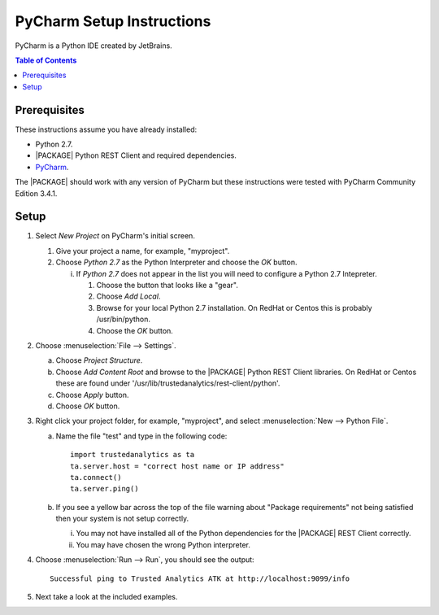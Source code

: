 .. _ds_pycharm:

.. index:: ! PyCharm
    single: IDE

==========================
PyCharm Setup Instructions
==========================

PyCharm is a Python IDE created by JetBrains.

.. contents:: Table of Contents
    :local:
    :backlinks: none

-------------
Prerequisites
-------------

These instructions assume you have already installed:

-   Python 2.7.
-   |PACKAGE| Python REST Client and required dependencies.
-   `PyCharm <http://www.jetbrains.com/pycharm/>`_.

The |PACKAGE| should work with any version of PyCharm but these instructions were
tested with PyCharm Community Edition 3.4.1.

-----
Setup
-----

1)  Select *New Project* on PyCharm's initial screen.

    #)  Give your project a name, for example, "myproject".
    #)  Choose *Python 2.7* as the Python Interpreter and choose the *OK*
        button.

        i)  If *Python 2.7* does not appear in the list you will need to
            configure a Python 2.7 Intepreter.

            1)  Choose the button that looks like a "gear".
            #)  Choose *Add Local*.
            #)  Browse for your local Python 2.7 installation.
                On RedHat or Centos this is probably /usr/bin/python.
            #)  Choose the *OK* button.

#)  Choose :menuselection:`File --> Settings`.

    a)  Choose *Project Structure*.
    #)  Choose *Add Content Root* and browse to the |PACKAGE| Python REST Client
        libraries.
        On RedHat or Centos these are found under
        '/usr/lib/trustedanalytics/rest-client/python'.
    #)  Choose *Apply* button.
    #)  Choose *OK* button.

#)  Right click your project folder, for example, "myproject", and select
    :menuselection:`New --> Python File`.

    a)  Name the file "test" and type in the following code::

            import trustedanalytics as ta
            ta.server.host = "correct host name or IP address"
            ta.connect()
            ta.server.ping()

    #)  If you see a yellow bar across the top of the file warning about
        "Package requirements" not being satisfied then your system is not
        setup correctly.

        i)  You may not have installed all of the Python dependencies for the
            |PACKAGE| REST Client correctly.
        #)  You may have chosen the wrong Python interpreter.


#)  Choose :menuselection:`Run --> Run`, you should see the output::

        Successful ping to Trusted Analytics ATK at http://localhost:9099/info

#)  Next take a look at the included examples.

